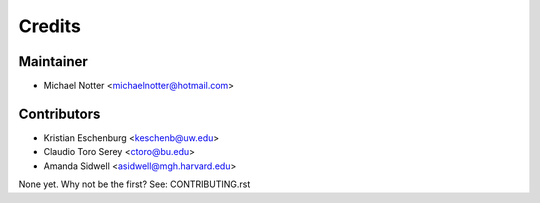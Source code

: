 =======
Credits
=======

Maintainer
----------

* Michael Notter <michaelnotter@hotmail.com>

Contributors
------------

* Kristian Eschenburg <keschenb@uw.edu>
* Claudio Toro Serey <ctoro@bu.edu>
* Amanda Sidwell <asidwell@mgh.harvard.edu>

None yet. Why not be the first? See: CONTRIBUTING.rst
